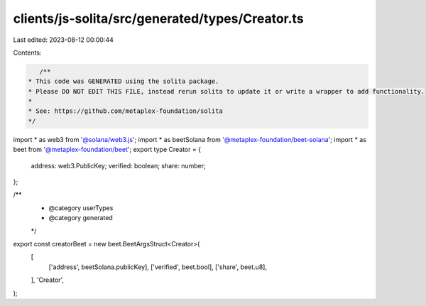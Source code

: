 clients/js-solita/src/generated/types/Creator.ts
================================================

Last edited: 2023-08-12 00:00:44

Contents:

.. code-block:: ts

    /**
 * This code was GENERATED using the solita package.
 * Please DO NOT EDIT THIS FILE, instead rerun solita to update it or write a wrapper to add functionality.
 *
 * See: https://github.com/metaplex-foundation/solita
 */

import * as web3 from '@solana/web3.js';
import * as beetSolana from '@metaplex-foundation/beet-solana';
import * as beet from '@metaplex-foundation/beet';
export type Creator = {
  address: web3.PublicKey;
  verified: boolean;
  share: number;
};

/**
 * @category userTypes
 * @category generated
 */
export const creatorBeet = new beet.BeetArgsStruct<Creator>(
  [
    ['address', beetSolana.publicKey],
    ['verified', beet.bool],
    ['share', beet.u8],
  ],
  'Creator',
);


